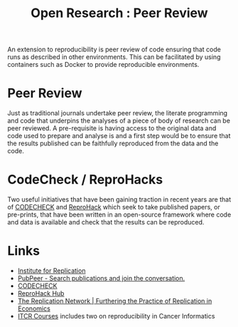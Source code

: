 :PROPERTIES:
:ID:       04cf68bf-0db2-403e-b0a6-9c94aa662577
:ROAM_ALIASES: "Open Research : Peer Review"
:mtime:    20230103103308 20221224191223
:ctime:    20221224191223
:END:
#+title: Open Research : Peer Review
#+filetags: :open-research:peer review:

An extension to reproducibility is peer review of code ensuring that code runs as described in other environments. This
can be facilitated by using containers such as Docker to provide reproducible environments.

* Peer Review

Just as traditional journals undertake peer review, the literate programming and code that underpins the analyses of a
piece of body of research can be peer reviewed. A pre-requisite is having access to the original data and code used to
prepare and analyse is and a first step would be to ensure that the results published can be faithfully reproduced from
the data and the code.

* CodeCheck / ReproHacks

Two useful initiatives that have been gaining traction in recent years are that of [[https://codecheck.org.uk/][CODECHECK]] and [[https://www.reprohack.org/][ReproHack]] which seek to
take published papers, or pre-prints, that have been written in an open-source framework where code and data is
available and check that the results can be reproduced.

* Links

+ [[https://i4replication.org/][Institute for Replication]]
+ [[https://pubpeer.com/][PubPeer - Search publications and join the conversation.]]
+ [[https://codecheck.org.uk/][CODECHECK]]
+ [[https://www.reprohack.org/paper/][ReproHack Hub]]
+ [[https://replicationnetwork.com/][The Replication Network | Furthering the Practice of Replication in Economics]]
+ [[https://www.itcrtraining.org/courses#h.ugabyqq1bigx][ITCR Courses]] includes two on reproducibility in Cancer Informatics

